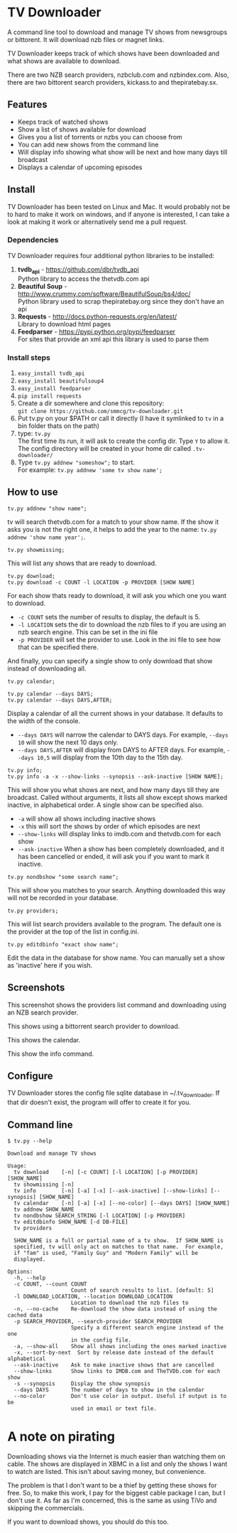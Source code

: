 
* TV Downloader

A command line tool to download and manage TV shows from newsgroups or
bittorent.  It will download nzb files or magnet links.

TV Downloader keeps track of which shows have been downloaded and what
shows are available to download.

There are two NZB search providers, nzbclub.com and nzbindex.com.
Also, there are two bittorent search providers, kickass.to and
thepiratebay.sx.


** Features

+ Keeps track of watched shows
+ Show a list of shows available for download
+ Gives you a list of torrents or nzbs you can choose from
+ You can add new shows from the command line
+ Will display info showing what show will be next and how many days
  till broadcast
+ Displays a calendar of upcoming episodes


** Install

TV Downloader has been tested on Linux and Mac.  It would probably not
be to hard to make it work on windows, and if anyone is interested, I
can take a look at making it work or alternatively send me a pull request.


*** Dependencies

TV Downloader requires four additional python libraries to be installed:
  1. *tvdb_api* - [[https://github.com/dbr/tvdb_api]] \\
     Python library to access the thetvdb.com api
  2. *Beautiful Soup* - http://www.crummy.com/software/BeautifulSoup/bs4/doc/ \\
     Python library used to scrap thepiratebay.org since they don't have an api
  4. *Requests* - http://docs.python-requests.org/en/latest/  \\
     Library to download html pages
  5. *Feedparser* - https://pypi.python.org/pypi/feedparser \\
     For sites that provide an xml api this library is used to parse them


*** Install steps

  1. =easy_install tvdb_api=
  2. =easy_install beautifulsoup4=
  3. =easy_install feedparser=
  4. =pip install requests=
  5. Create a dir somewhere and clone this repository: \\
     =git clone https://github.com/smmcg/tv-downloader.git=
  6. Put tv.py on your $PATH or call it directly
     (I have it symlinked to =tv= in a bin folder thats on the path)
  7. type: =tv.py= \\
     The first time its run, it will ask to create the
     config dir.  Type =Y= to allow it.  The config directory will be
     created in your home dir called =.tv-downloader/=
  8. Type =tv.py addnew "someshow";= to start. \\
     For example: =tv.py addnew 'some tv show name';=


** How to use

=tv.py addnew "show name";=

tv will search thetvdb.com for a match to your show name.  If the show
it asks you is not the right one, it helps to add the year to the
name: =tv.py addnew 'show name year';=.


=tv.py showmissing;=

This will list any shows that are ready to download.


=tv.py download;= \\
=tv.py download -c COUNT -l LOCATION -p PROVIDER [SHOW NAME]=

For each show thats ready to download, it will ask you which one you
want to download.

 * =-c COUNT=  sets the number of results to display, the default is 5.
 * =-l LOCATION=  sets the dir to download the nzb files to if you are using
   an nzb search engine.  This can be set in the ini file
 * =-p PROVIDER=  will set the provider to use.  Look in the ini file to see
   how that can be specified there.

And finally, you can specify a single show to only download that show
instead of downloading all.


=tv.py calendar;=

=tv.py calendar --days DAYS;= \\
=tv.py calendar --days DAYS,AFTER;=

Display a calendar of all the current shows in your database.  It
defaults to the width of the console.

 * =--days DAYS= will narrow the calendar to DAYS days.  For example,
   =--days 10= will show the next 10 days only.
 * =--days DAYS,AFTER= will display from DAYS to AFTER days.  For
   example, =--days 10,5= will display from the 10th day to the 15th day.


=tv.py info;= \\
=tv.py info -a -x --show-links --synopsis --ask-inactive [SHOW NAME];=

This will show you what shows are next, and how many days till they
are broadcast.  Called without arguments, it lists all show except
shows marked inactive, in alphabetical order.  A single show can be
specified also.

 * =-a= will show all shows including inactive shows
 * =-x= this will sort the shows by order of which episodes are next
 * =--show-links= will display links to imdb.com and thetvdb.com for
   each show
 * =--ask-inactive=  When a show has been completely downloaded, and it
   has been cancelled or ended, it will ask you if you want to mark it
   inactive.


=tv.py nondbshow "some search name";=

This will show you matches to your search.  Anything downloaded this
way will not be recorded in your database.


=tv.py providers;=

This will list search providers available to the program.  The default
one is the provider at the top of the list in config.ini.


=tv.py editdbinfo "exact show name";=

Edit the data in the database for show name.  You can manually set a
show as 'inactive' here if you wish.


** Screenshots

[[http://i.imgur.com/jMP4T3h.gif]]

This screenshot shows the providers list command and downloading using
an NZB search provider.

[[http://i.imgur.com/umS1DqH.gif]]

This shows using a bittorrent search provider to download.

[[http://i.imgur.com/sBFl5sg.gif]]

This shows the calendar.

[[http://i.imgur.com/eg0Ui7U.gif]]

This show the info command.


** Configure

TV Downloader stores the config file sqlite database in
~/.tv_downloader.  If that dir doesn't exist, the program will offer
to create it for you.


** Command line

=$ tv.py --help=
#+BEGIN_EXAMPLE
Download and manage TV shows

Usage:
  tv download    [-n] [-c COUNT] [-l LOCATION] [-p PROVIDER] [SHOW_NAME]
  tv showmissing [-n]
  tv info        [-n] [-a] [-x] [--ask-inactive] [--show-links] [--synopsis] [SHOW_NAME]
  tv calendar    [-n] [-a] [-x] [--no-color] [--days DAYS] [SHOW_NAME]
  tv addnew SHOW_NAME
  tv nondbshow SEARCH_STRING [-l LOCATION] [-p PROVIDER]
  tv editdbinfo SHOW_NAME [-d DB-FILE]
  tv providers

  SHOW_NAME is a full or partial name of a tv show.  If SHOW_NAME is
  specified, tv will only act on matches to that name.  For example,
  if "fam" is used, "Family Guy" and "Modern Family" will be
  displayed.

Options:
  -h, --help
  -c COUNT, --count COUNT
                    Count of search results to list. [default: 5]
  -l DOWNLOAD_LOCATION, --location DOWNLOAD_LOCATION
                    Location to download the nzb files to
  -n, --no-cache    Re-download the show data instead of using the cached data
  -p SEARCH_PROVIDER, --search-provider SEARCH_PROVIDER
                    Specify a different search engine instead of the one
                    in the config file.
  -a, --show-all    Show all shows including the ones marked inactive
  -x, --sort-by-next  Sort by release date instead of the default alphabetical
  --ask-inactive    Ask to make inactive shows that are cancelled
  --show-links      Show links to IMDB.com and TheTVDb.com for each show
  -s --synopsis     Display the show synopsis
  --days DAYS       The number of days to show in the calendar
  --no-color        Don't use color in output. Useful if output is to be
                    used in email or text file.
#+END_EXAMPLE


* A note on pirating

Downloading shows via the Internet is much easier than watching them
on cable.  The shows are displayed in XBMC in a list and only the
shows I want to watch are listed.  This isn't about saving money, but
convenience.

The problem is that I don't want to be a thief by getting these shows
for free.  So, to make this work, I pay for the biggest cable package
I can, but I don't use it.  As far as I'm concerned, this is the same
as using TiVo and skipping the commercials.

If you want to download shows, you should do this too.
